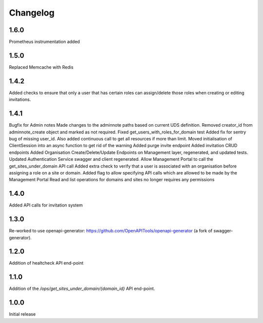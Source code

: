 Changelog
=========

1.6.0
-----
Prometheus instrumentation added

1.5.0
-----
Replaced Memcache with Redis

1.4.2
-----
Added checks to ensure that only a user that has certain roles can assign/delete those roles
when creating or editing invitations.

1.4.1
-----
Bugfix for Admin notes
Made changes to the adminnote paths based on current UDS definition.
Removed creator_id from adminnote_create object and marked as not required.
Fixed get_users_with_roles_for_domain test
Added fix for sentry bug of missing user_id. Also added continuous call to get all resources if more than limit.
Moved initialisation of ClientSession into an async function to get rid of the warning
Added purge invite endpoint
Added invitation CRUD endpoints
Added Organisation Create/Delete/Update Endpoints on Management layer, regenerated, and updated tests.
Updated Authentication Service swagger and client regenerated.
Allow Management Portal to call the get_sites_under_domain API call
Added extra check to verify that a user is associated with an organisation before assigning a role on a site or domain.
Added flag to allow specifying API calls which are allowed to be made by the Management Portal
Read and list operations for domains and sites no longer requires any permissions

1.4.0
-----
Added API calls for invitation system

1.3.0
-----
Re-worked to use openapi-generator: https://github.com/OpenAPITools/openapi-generator (a fork of swagger-generator).

1.2.0
-----
Addition of healtcheck API end-point

1.1.0
-----
Addition of the `/ops/get_sites_under_domain/{domain_id}` API end-point.

1.0.0
-----
Initial release
